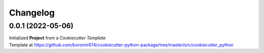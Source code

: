 Changelog
=========

0.0.1 (2022-05-06)
------------------

| Initialized **Project** from a `Cookiecutter Template`
| Template at https://github.com/boromir674/cookiecutter-python-package/tree/master/src/cookiecutter_python
